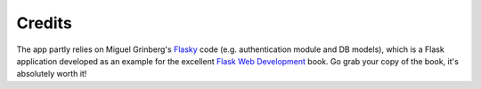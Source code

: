 


=======
Credits
=======

The app partly relies on Miguel Grinberg's `Flasky`_ code (e.g. authentication module and DB models),
which is a Flask application developed as an example for the excellent `Flask Web Development`_ book.
Go grab your copy of the book, it's absolutely worth it!

.. _Flasky: https://github.com/miguelgrinberg/flasky
.. _Flask Web Development: http://shop.oreilly.com/product/0636920031116.do
